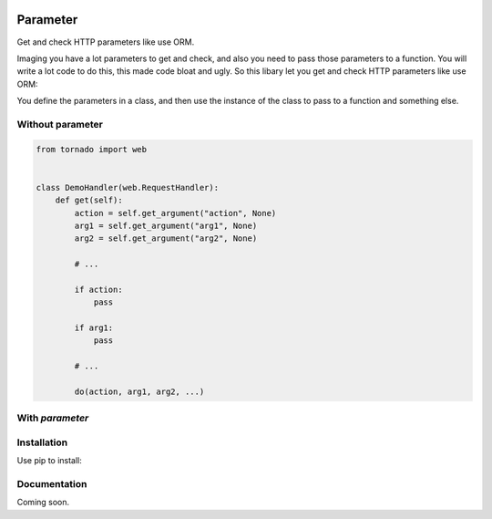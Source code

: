.. image:: https://travis-ci.org/coldnight/parameter.svg?branch=master
    :target: https://travis-ci.org/coldnight/parameter
.. image:: https://codecov.io/github/coldnight/parameter/coverage.svg?branch=master
    :target: https://codecov.io/gh/coldnight/parameter
.. image:: https://img.shields.io/pypi/v/parameter.svg
    :target: https://pypi.python.org/pypi/parameter

Parameter
##########

Get and check HTTP parameters like use ORM.

Imaging you have a lot parameters to get and check, and also you need to pass those
parameters to a function. You will write a lot code to do this, this made code bloat
and ugly. So this libary let you get and check HTTP parameters like use ORM:

You define the parameters in a class, and then use the instance of the class to pass
to a function and something else.

Without parameter
------------------


.. code:: python

    from tornado import web


    class DemoHandler(web.RequestHandler):
        def get(self):
            action = self.get_argument("action", None)
            arg1 = self.get_argument("arg1", None)
            arg2 = self.get_argument("arg2", None)

            # ...

            if action:
                pass

            if arg1:
                pass

            # ...

            do(action, arg1, arg2, ...)

With `parameter`
-----------------

.. codeblock:: python

    from tornado import web

    from parameter import Model, Argument
    from parameter import ArgumentError, ArgumentMissError, ArgumentInvalidError
    from parameter import types
    from parameter.adapter import TornadoAdapter


    class DemoParameter(Model):
        action = Argument("action", types.String, required=False,
                          miss_message="请选择动作", invalid_message="动作不合法")
        arg1 = Argument("arg1", types.Integer)
        arg2 = Argument("arg2", types.Double)
        # ...


    class DemoHandler(web.RequestHandler):
        def get(self):
            try:
                demo = DemoParameter(TornadoAdapter(self))
            except ArgumentError as e:
                if isinstance(e, ArgumentMissError):
                    self.set_status(405)
                    self.write(e.message)
                elif isinstance(e, ArgumentInvalidError):
                    self.write(e.message)
                return

            do(demo)


Installation
-------------

Use pip to install:

.. codeblock:: shell

    $ pip install parameter


Documentation
----------------

Coming soon.
